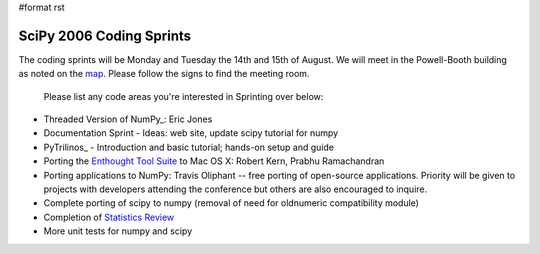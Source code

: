 #format rst

SciPy 2006 Coding Sprints
=========================

The coding sprints will be Monday and Tuesday the 14th and 15th of August.  We will meet in the Powell-Booth building as noted on the `map <http://www.scipy.org/SciPy2006?action=AttachFile&do=get&target=scipymap2006.pdf>`_.  Please follow the signs to find the meeting room.

  Please list any code areas you're interested in Sprinting over below:

* Threaded Version of NumPy_: Eric Jones

* Documentation Sprint - Ideas: web site, update scipy tutorial for numpy

* PyTrilinos_ - Introduction and basic tutorial; hands-on setup and guide

* Porting the `Enthought Tool Suite <http://code.enthought.com/ets>`_ to Mac OS X: Robert Kern, Prabhu Ramachandran

* Porting applications to NumPy: Travis Oliphant -- free porting of open-source applications.  Priority will be given to projects with developers attending the conference but others are also encouraged to inquire.

* Complete porting of scipy to numpy (removal of need for oldnumeric compatibility module)

* Completion of `Statistics Review <http://projects.scipy.org/scipy/scipy/wiki/StatisticsReview>`_

* More unit tests for numpy and scipy

